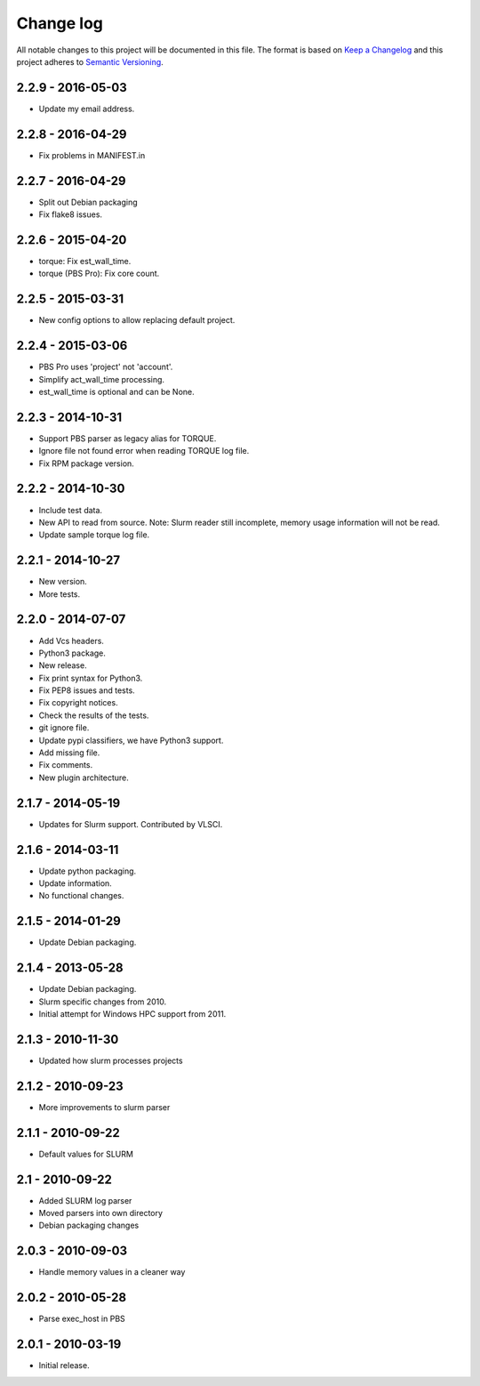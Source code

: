 ==========
Change log
==========
All notable changes to this project will be documented in this file. The format
is based on `Keep a Changelog`_ and this project
adheres to `Semantic Versioning`_.

.. _`Keep a Changelog`: http://keepachangelog.com/
.. _`Semantic Versioning`: http://semver.org/


2.2.9 - 2016-05-03
------------------

* Update my email address.


2.2.8 - 2016-04-29
------------------

* Fix problems in MANIFEST.in


2.2.7 - 2016-04-29
------------------

* Split out Debian packaging
* Fix flake8 issues.


2.2.6 - 2015-04-20
------------------

* torque: Fix est_wall_time.
* torque (PBS Pro): Fix core count.


2.2.5 - 2015-03-31
------------------

* New config options to allow replacing default project.


2.2.4 - 2015-03-06
------------------

* PBS Pro uses 'project' not 'account'.
* Simplify act_wall_time processing.
* est_wall_time is optional and can be None.


2.2.3 - 2014-10-31
------------------

* Support PBS parser as legacy alias for TORQUE.
* Ignore file not found error when reading TORQUE log file.
* Fix RPM package version.


2.2.2 - 2014-10-30
------------------

* Include test data.
* New API to read from source. Note: Slurm reader still incomplete, memory
  usage information will not be read.
* Update sample torque log file.


2.2.1 - 2014-10-27
------------------

* New version.
* More tests.


2.2.0 - 2014-07-07
------------------

* Add Vcs headers.
* Python3 package.
* New release.
* Fix print syntax for Python3.
* Fix PEP8 issues and tests.
* Fix copyright notices.
* Check the results of the tests.
* git ignore file.
* Update pypi classifiers, we have Python3 support.
* Add missing file.
* Fix comments.
* New plugin architecture.


2.1.7 - 2014-05-19
------------------

* Updates for Slurm support. Contributed by VLSCI.


2.1.6 - 2014-03-11
------------------

* Update python packaging.
* Update information.
* No functional changes.


2.1.5 - 2014-01-29
------------------

* Update Debian packaging.


2.1.4 - 2013-05-28
------------------

* Update Debian packaging.
* Slurm specific changes from 2010.
* Initial attempt for Windows HPC support from 2011.


2.1.3 - 2010-11-30
------------------

* Updated how slurm processes projects


2.1.2 - 2010-09-23
------------------

* More improvements to slurm parser 


2.1.1 - 2010-09-22
------------------

* Default values for SLURM


2.1 - 2010-09-22
----------------

* Added SLURM log parser
* Moved parsers into own directory
* Debian packaging changes


2.0.3 - 2010-09-03
------------------

* Handle memory values in a cleaner way


2.0.2 - 2010-05-28
------------------

* Parse exec_host in PBS


2.0.1 - 2010-03-19
------------------

* Initial release.
